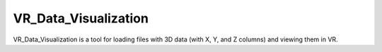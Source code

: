 #####################
VR_Data_Visualization
#####################

VR_Data_Visualization is a tool for loading files with 3D data (with X, Y, and Z columns) and viewing them in VR.